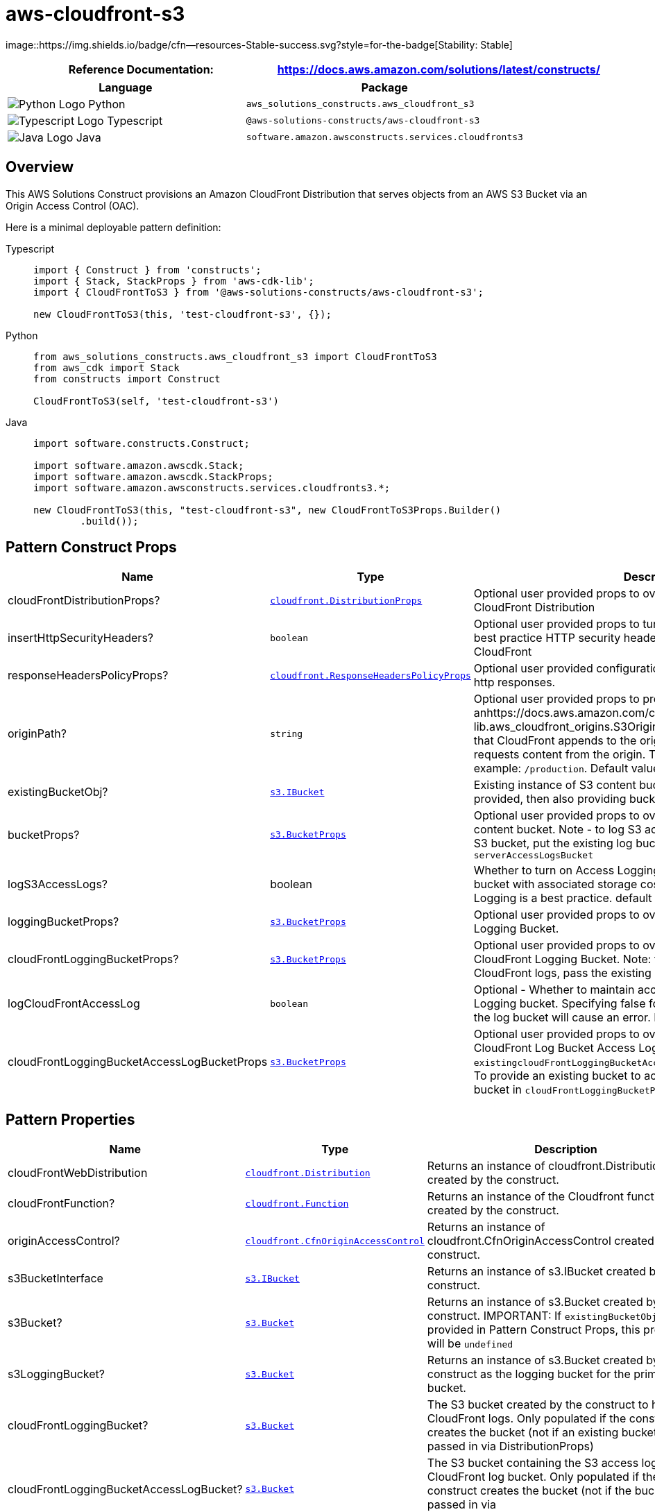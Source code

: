 //!!NODE_ROOT <section>
//== aws-cloudfront-s3 module

[.topic]
= aws-cloudfront-s3
:info_doctype: section
:info_title: aws-cloudfront-s3


image::https://img.shields.io/badge/cfn--resources-Stable-success.svg?style=for-the-badge[Stability:
Stable]

[width="100%",cols="<50%,<50%",options="header",]
|===
|*Reference Documentation*:
|https://docs.aws.amazon.com/solutions/latest/constructs/
|===

[width="100%",cols="<46%,54%",options="header",]
|===
|*Language* |*Package*
|image:https://docs.aws.amazon.com/cdk/api/latest/img/python32.png[Python
Logo] Python
|`aws_solutions_constructs.aws_cloudfront_s3`

|image:https://docs.aws.amazon.com/cdk/api/latest/img/typescript32.png[Typescript
Logo] Typescript |`@aws-solutions-constructs/aws-cloudfront-s3`

|image:https://docs.aws.amazon.com/cdk/api/latest/img/java32.png[Java
Logo] Java |`software.amazon.awsconstructs.services.cloudfronts3`
|===

== Overview

This AWS Solutions Construct provisions an Amazon CloudFront
Distribution that serves objects from an AWS S3 Bucket via an Origin
Access Control (OAC).

Here is a minimal deployable pattern definition:

====
[role="tablist"]
Typescript::
+
[source,typescript]
----
import { Construct } from 'constructs';
import { Stack, StackProps } from 'aws-cdk-lib';
import { CloudFrontToS3 } from '@aws-solutions-constructs/aws-cloudfront-s3';

new CloudFrontToS3(this, 'test-cloudfront-s3', {});
----

Python::
+
[source,python]
----
from aws_solutions_constructs.aws_cloudfront_s3 import CloudFrontToS3
from aws_cdk import Stack
from constructs import Construct

CloudFrontToS3(self, 'test-cloudfront-s3')
----

Java::
+
[source,java]
----
import software.constructs.Construct;

import software.amazon.awscdk.Stack;
import software.amazon.awscdk.StackProps;
import software.amazon.awsconstructs.services.cloudfronts3.*;

new CloudFrontToS3(this, "test-cloudfront-s3", new CloudFrontToS3Props.Builder()
        .build());
----
====

== Pattern Construct Props

[width="100%",cols="<30%,<35%,35%",options="header",]
|===
|*Name* |*Type* |*Description*
|cloudFrontDistributionProps?
|https://docs.aws.amazon.com/cdk/api/v2/docs/aws-cdk-lib.aws_cloudfront.DistributionProps.html[`cloudfront.DistributionProps`]
|Optional user provided props to override the default props for
CloudFront Distribution

|insertHttpSecurityHeaders? |`boolean` |Optional user provided props to
turn on/off the automatic injection of best practice HTTP security
headers in all responses from CloudFront

|responseHeadersPolicyProps?
|https://docs.aws.amazon.com/cdk/api/v2/docs/aws-cdk-lib.aws_cloudfront.ResponseHeadersPolicyProps.html[`cloudfront.ResponseHeadersPolicyProps`]
|Optional user provided configuration that cloudfront applies to all
http responses.

|originPath? |`string` |Optional user provided props to provide
anhttps://docs.aws.amazon.com/cdk/api/v2/docs/aws-cdk-lib.aws_cloudfront_origins.S3OriginProps.html#originpath[originPath]
that CloudFront appends to the origin domain name when CloudFront
requests content from the origin. The string should start with a `/`,
for example: `/production`. Default value is `'/'`

|existingBucketObj?
|https://docs.aws.amazon.com/cdk/api/v2/docs/aws-cdk-lib.aws_s3.IBucket.html[`s3.IBucket`]
|Existing instance of S3 content bucket object or interface. If this is
provided, then also providing bucketProps will cause an error.

|bucketProps?
|https://docs.aws.amazon.com/cdk/api/v2/docs/aws-cdk-lib.aws_s3.BucketProps.html[`s3.BucketProps`]
|Optional user provided props to override the default props for the S3
content bucket. Note - to log S3 access for this bucket to an existing
S3 bucket, put the existing log bucket in bucketProps:
`serverAccessLogsBucket`

|logS3AccessLogs? |boolean |Whether to turn on Access Logging for the S3
bucket. Creates an S3 bucket with associated storage costs for the logs.
Enabling Access Logging is a best practice. default - true

|loggingBucketProps?
|https://docs.aws.amazon.com/cdk/api/v2/docs/aws-cdk-lib.aws_s3.BucketProps.html[`s3.BucketProps`]
|Optional user provided props to override the default props for the S3
Logging Bucket.

|cloudFrontLoggingBucketProps?
|https://docs.aws.amazon.com/cdk/api/v2/docs/aws-cdk-lib.aws_s3.BucketProps.html[`s3.BucketProps`]
|Optional user provided props to override the default props for the
CloudFront Logging Bucket. Note: to use an existing bucketto hold
CloudFront logs, pass the existing log bucket in

|logCloudFrontAccessLog |`boolean` |Optional - Whether to maintain
access logs for the CloudFront Logging bucket. Specifying false for this
while providing info about the log bucket will cause an error. Default =
true

|cloudFrontLoggingBucketAccessLogBucketProps
|https://docs.aws.amazon.com/cdk/api/v2/docs/aws-cdk-lib.aws_s3.BucketProps.html[`s3.BucketProps`]
|Optional user provided props to override the default props for the
CloudFront Log Bucket Access Log bucket. Providing both this and
`existingcloudFrontLoggingBucketAccessLogBucket` will cause an error. To
provide an existing bucket to accept these logs, pass the existing
bucket in `cloudFrontLoggingBucketProps::serverAccessLogBucket`
|===

== Pattern Properties

[width="100%",cols="<30%,<35%,35%",options="header",]
|===
|*Name* |*Type* |*Description*
|cloudFrontWebDistribution
|https://docs.aws.amazon.com/cdk/api/v2/docs/aws-cdk-lib.aws_cloudfront.Distribution.html[`cloudfront.Distribution`]
|Returns an instance of cloudfront.Distribution created by the
construct.

|cloudFrontFunction?
|https://docs.aws.amazon.com/cdk/api/v2/docs/aws-cdk-lib.aws_cloudfront.Function.html[`cloudfront.Function`]
|Returns an instance of the Cloudfront function created by the
construct.

|originAccessControl?
|https://docs.aws.amazon.com/cdk/api/v2/docs/aws-cdk-lib.cloudfront.CfnOriginAccessControl.html[`cloudfront.CfnOriginAccessControl`]
|Returns an instance of cloudfront.CfnOriginAccessControl created by the
construct.

|s3BucketInterface
|https://docs.aws.amazon.com/cdk/api/v2/docs/aws-cdk-lib.aws_s3.IBucket.html[`s3.IBucket`]
|Returns an instance of s3.IBucket created by the construct.

|s3Bucket?
|https://docs.aws.amazon.com/cdk/api/v2/docs/aws-cdk-lib.aws_s3.Bucket.html[`s3.Bucket`]
|Returns an instance of s3.Bucket created by the construct. IMPORTANT:
If `existingBucketObj` was provided in Pattern Construct Props, this
property will be `undefined`

|s3LoggingBucket?
|https://docs.aws.amazon.com/cdk/api/v2/docs/aws-cdk-lib.aws_s3.Bucket.html[`s3.Bucket`]
|Returns an instance of s3.Bucket created by the construct as the
logging bucket for the primary bucket.

|cloudFrontLoggingBucket?
|https://docs.aws.amazon.com/cdk/api/v2/docs/aws-cdk-lib.aws_s3.Bucket.html[`s3.Bucket`]
|The S3 bucket created by the construct to hold CloudFront logs. Only
populated if the construct creates the bucket (not if an existing bucket
is passed in via DistributionProps)

|cloudFrontLoggingBucketAccessLogBucket?
|https://docs.aws.amazon.com/cdk/api/v2/docs/aws-cdk-lib.aws_s3.Bucket.html[`s3.Bucket`]
|The S3 bucket containing the S3 access logs for the CloudFront log
bucket. Only populated if the construct creates the bucket (not if the
bucket is passed in via
`cloudFrontLoggingBucketProps::serverAccessLogBucket`
|===

== Default settings

Out of the box implementation of the Construct without any override will
set the following defaults:

==== Amazon CloudFront

* Configure Access logging for CloudFront Distribution
* Enable automatic injection of best practice HTTP security headers in
all responses from CloudFront Distribution
* CloudFront originPath set to `'/'`
* Create an Origin Access Control to access S3 bucket

==== Amazon S3 Bucket

* Configure Access logging for S3 Bucket
* Enable server-side encryption for S3 Bucket using AWS managed KMS Key
* Enforce encryption of data in transit
* Turn on the versioning for S3 Bucket
* Don’t allow public access for S3 Bucket
* Retain the S3 Bucket when deleting the CloudFormation stack
* Applies Lifecycle rule to move noncurrent object versions to Glacier
storage after 90 days

== Architecture


image::architecture.png["Diagram showing data flow between AWS services including CLoudFront, S3, and an Origin Access Control",scaledwidth=100%]

\\ github block

'''''

© Copyright Amazon.com, Inc. or its affiliates. All Rights Reserved.
